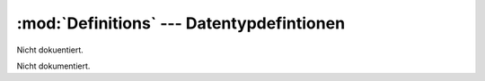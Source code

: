 :mod:`Definitions` --- Datentypdefintionen
==========================================

.. module:: Definitions
   :synopsis: Datentypdefintionen
   

Nicht dokuentiert.
   
   
 
.. class:: App

   Nicht dokumentiert.
   
   .. function:: __init__(self)

      Nicht dokumentiert.